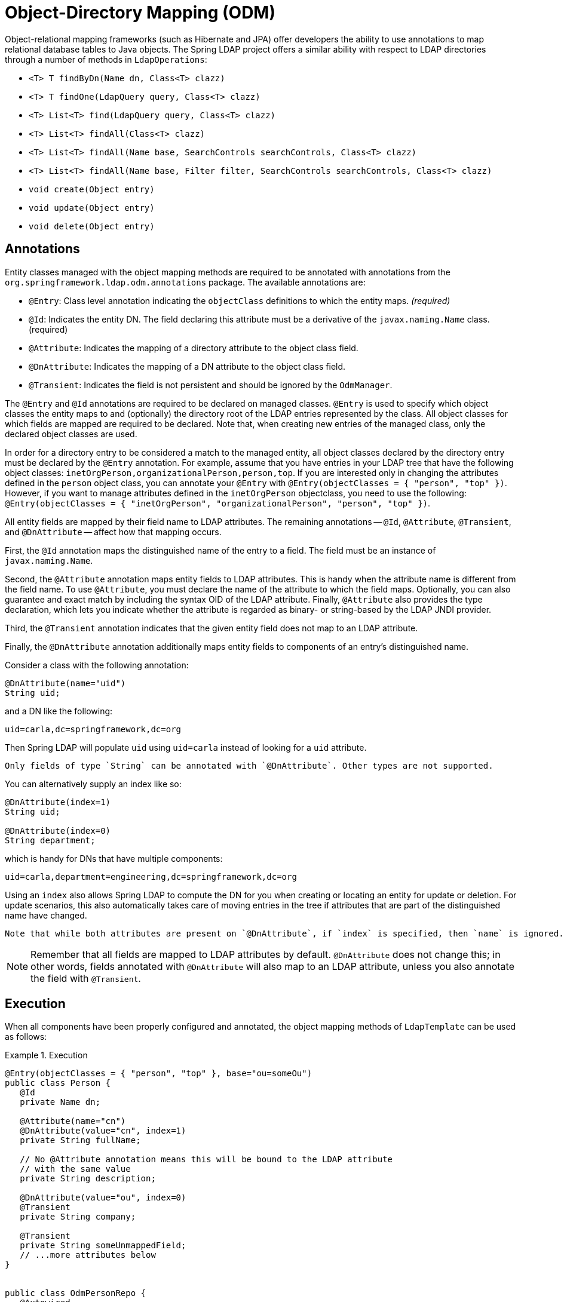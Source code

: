[[odm]]
= Object-Directory Mapping (ODM)

Object-relational mapping frameworks (such as Hibernate and JPA) offer developers the ability to use annotations to map relational database tables to Java objects.
The Spring LDAP project offers a similar ability with respect to LDAP directories through a number of methods in `LdapOperations`:

* `<T> T findByDn(Name dn, Class<T> clazz)`
* `<T> T findOne(LdapQuery query, Class<T> clazz)`
* `<T> List<T> find(LdapQuery query, Class<T> clazz)`
* `<T> List<T> findAll(Class<T> clazz)`
* `<T> List<T> findAll(Name base, SearchControls searchControls, Class<T> clazz)`
* `<T> List<T> findAll(Name base, Filter filter, SearchControls searchControls, Class<T> clazz)`
* `void create(Object entry)`
* `void update(Object entry)`
* `void delete(Object entry)`

[[annotations]]
== Annotations

Entity classes managed with the object mapping methods are required to be annotated with annotations from the `org.springframework.ldap.odm.annotations` package. The available annotations are:

* `@Entry`: Class level annotation indicating the `objectClass` definitions to which the entity maps.__ (required)__
* `@Id`: Indicates the entity DN. The field declaring this attribute must be a derivative of the `javax.naming.Name` class. (required)
* `@Attribute`: Indicates the mapping of a directory attribute to the object class field.
* `@DnAttribute`: Indicates the mapping of a DN attribute to the object class field.
* `@Transient`: Indicates the field is not persistent and should be ignored by the `OdmManager`.

The `@Entry` and `@Id` annotations are required to be declared on managed classes.
`@Entry` is used to specify which object classes the entity maps to and (optionally) the directory root of the LDAP entries represented by the class.
All object classes for which fields are mapped are required to be declared. Note that, when creating new entries of the managed class,
only the declared object classes are used.

In order for a directory entry to be considered a match to the managed entity, all object classes declared by the directory entry must be declared by the `@Entry` annotation.
For example, assume that you have entries in your LDAP tree that have the following object classes: `inetOrgPerson,organizationalPerson,person,top`.
If you are interested only in changing the attributes defined in the `person` object class, you can annotate your `@Entry` with `@Entry(objectClasses = { "person", "top" })`.
However, if you want to manage attributes defined in the `inetOrgPerson` objectclass, you need to use the following: `@Entry(objectClasses = { "inetOrgPerson", "organizationalPerson", "person", "top" })`.

All entity fields are mapped by their field name to LDAP attributes. The remaining annotations -- `@Id`, `@Attribute`, `@Transient`, and `@DnAttribute` -- affect how that mapping occurs.

First, the `@Id` annotation maps the distinguished name of the entry to a field. The field must be an instance of `javax.naming.Name`.

Second, the `@Attribute` annotation maps entity fields to LDAP attributes.
This is handy when the attribute name is different from the field name.
To use `@Attribute`, you must declare the name of the attribute to which the field maps.
Optionally, you can also guarantee and exact match by including the syntax OID of the LDAP attribute.
Finally, `@Attribute` also provides the type declaration, which lets you indicate whether the attribute is regarded as binary- or string-based by the LDAP JNDI provider.

Third, the `@Transient` annotation indicates that the given entity field does not map to an LDAP attribute.

Finally, the `@DnAttribute` annotation additionally maps entity fields to components of an entry's distinguished name.

Consider a class with the following annotation:

====
[source,java,role="primary"]
----
@DnAttribute(name="uid")
String uid;
----
====

and a DN like the following:

====
[source,bash]
----
uid=carla,dc=springframework,dc=org
----
====

Then Spring LDAP will populate `uid` using `uid=carla` instead of looking for a `uid` attribute.

[NOTE]
----
Only fields of type `String` can be annotated with `@DnAttribute`. Other types are not supported.
----

You can alternatively supply an index like so:

====
[source,java,role="primary"]
----
@DnAttribute(index=1)
String uid;

@DnAttribute(index=0)
String department;
----
====

which is handy for DNs that have multiple components:

====
[source,bash]
----
uid=carla,department=engineering,dc=springframework,dc=org
----
====

Using an `index` also allows Spring LDAP to compute the DN for you when creating or locating an entity for update or deletion.
For update scenarios, this also automatically takes care of moving entries in the tree if attributes that are part of the distinguished name have changed.

[NOTE]
----
Note that while both attributes are present on `@DnAttribute`, if `index` is specified, then `name` is ignored.
----

[NOTE]
Remember that all fields are mapped to LDAP attributes by default.
`@DnAttribute` does not change this; in other words, fields annotated with `@DnAttribute` will also map to an LDAP attribute, unless you also annotate the field with `@Transient`.

[[execution]]
== Execution

When all components have been properly configured and annotated, the object mapping methods of `LdapTemplate` can be used as follows:

.Execution
====
[source,java]
[subs="verbatim,quotes"]
----

@Entry(objectClasses = { "person", "top" }, base="ou=someOu")
public class Person {
   @Id
   private Name dn;

   @Attribute(name="cn")
   @DnAttribute(value="cn", index=1)
   private String fullName;

   // No @Attribute annotation means this will be bound to the LDAP attribute
   // with the same value
   private String description;

   @DnAttribute(value="ou", index=0)
   @Transient
   private String company;

   @Transient
   private String someUnmappedField;
   // ...more attributes below
}


public class OdmPersonRepo {
   @Autowired
   private LdapTemplate ldapTemplate;

   public Person create(Person person) {
      ldapTemplate.create(person);
      return person;
   }

   public Person findByUid(String uid) {
      return ldapTemplate.findOne(query().where("uid").is(uid), Person.class);
   }

   public void update(Person person) {
      ldapTemplate.update(person);
   }

   public void delete(Person person) {
      ldapTemplate.delete(person);
   }

   public List<Person> findAll() {
      return ldapTemplate.findAll(Person.class);
   }

   public List<Person> findByLastName(String lastName) {
      return ldapTemplate.find(query().where("sn").is(lastName), Person.class);
   }

   public Stream<Person> streamFindByLastName(String lastName) {
      return ldapTemplate.findStream(query().where("sn").is(lastName), Person.class);
   }
}
----
====

[[odm-dn-attributes]]
== ODM and Distinguished Names as Attribute Values

Security groups in LDAP commonly contain a multi-value attribute, where each of the values is the distinguished name
of a user in the system. The difficulties involved when handling these kinds of attributes are discussed in xref:dirobjectfactory.adoc#dns-as-attribute-values[`DirContextAdapter` and Distinguished Names as Attribute Values].

ODM also has support for `javax.naming.Name` attribute values, making group modifications easy, as the following example shows:

.Example Group representation
====
[source,java]
[subs="verbatim,quotes"]
----
@Entry(objectClasses = {"top", "groupOfUniqueNames"}, base = "cn=groups")
public class Group {

    @Id
    private Name dn;

    @Attribute(name="cn")
    @DnAttribute("cn")
    private String name;

    @Attribute(name="uniqueMember")
    private Set<Name> members;

    public Name getDn() {
        return dn;
    }

    public void setDn(Name dn) {
        this.dn = dn;
    }

    public Set<Name> getMembers() {
        return members;
    }

    public void setMembers(Set<Name> members) {
        this.members = members;
    }

    public String getName() {
        return name;
    }

    public void setName(String name) {
        this.name = name;
    }

    public void addMember(Name member) {
        members.add(member);
    }

    public void removeMember(Name member) {
        members.remove(member);
    }
}
----
====

When you modify group members by using `setMembers`, `addMember`, and `removeMember` and then calling `ldapTemplate.update()`,
attribute modifications are calculated by using distinguished name equality, meaning that the text formatting of
distinguished names is disregarded when figuring out whether they are equal.

